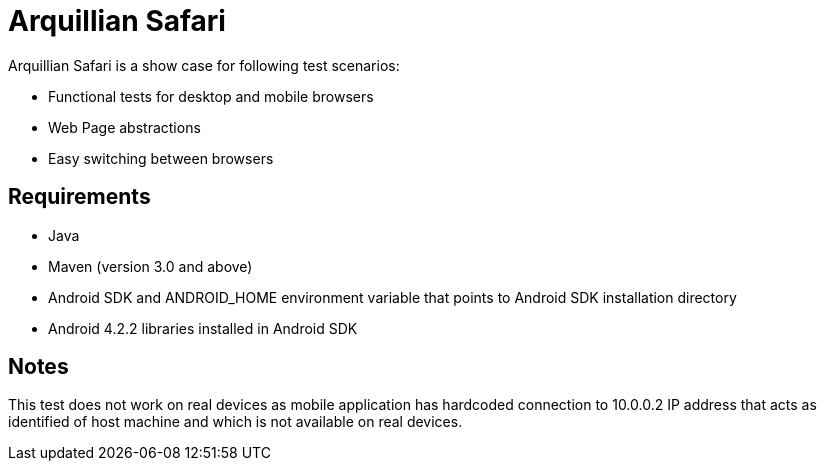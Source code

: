 = Arquillian Safari

Arquillian Safari is a show case for following test scenarios:


[horizontal]

* Functional tests for desktop and mobile browsers
* Web Page abstractions
* Easy switching between browsers

== Requirements

* Java
* Maven (version 3.0 and above)
* Android SDK and ANDROID_HOME environment variable that points to Android SDK installation directory
* Android 4.2.2 libraries installed in Android SDK

== Notes

This test does not work on real devices as mobile application has hardcoded connection to +10.0.0.2+ IP address
that acts as identified of host machine and which is not available on real devices.
